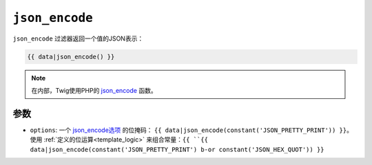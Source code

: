 ``json_encode``
===============

``json_encode`` 过滤器返回一个值的JSON表示：

.. code-block:: twig

    {{ data|json_encode() }}

.. note::

    在内部，Twig使用PHP的 `json_encode`_ 函数。

参数
---------

* ``options``: 一个 `json_encode选项`_ 的位掩码：
  ``{{ data|json_encode(constant('JSON_PRETTY_PRINT')) }}``。
  使用 :ref:`定义的位运算<template_logic>` 来组合常量：``{{
  ``{{ data|json_encode(constant('JSON_PRETTY_PRINT') b-or constant('JSON_HEX_QUOT')) }}``

.. _`json_encode`: https://www.php.net/json_encode
.. _`json_encode选项`: https://www.php.net/manual/en/json.constants.php
